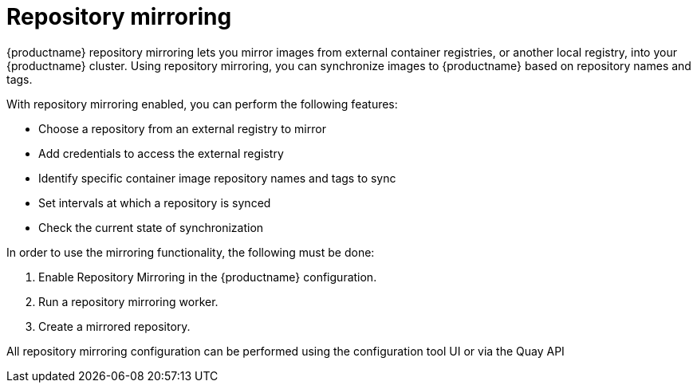[[mirroring-intro]]
= Repository mirroring

{productname} repository mirroring lets you mirror images from external container registries, or another local registry, into your {productname} cluster. Using repository mirroring, you can synchronize images to {productname} based on repository names and tags.

With repository mirroring enabled, you can perform the following features: 

* Choose a repository from an external registry to mirror
* Add credentials to access the external registry 
* Identify specific container image repository names and tags to sync
* Set intervals at which a repository is synced
* Check the current state of synchronization


In order to use the mirroring functionality, the following must be done: 

. Enable Repository Mirroring in the {productname} configuration. 
. Run a repository mirroring worker.
. Create a mirrored repository.

All repository mirroring configuration can be performed using the configuration tool UI or via the Quay API 

